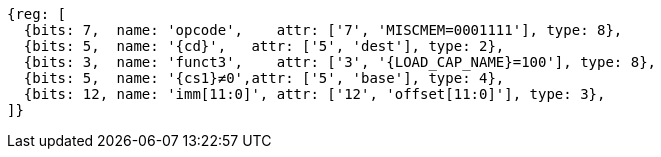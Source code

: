 //## 2.6 Load and Store Instructions

[wavedrom, ,svg,subs=attributes+]
....
{reg: [
  {bits: 7,  name: 'opcode',    attr: ['7', 'MISCMEM=0001111'], type: 8},
  {bits: 5,  name: '{cd}',   attr: ['5', 'dest'], type: 2},
  {bits: 3,  name: 'funct3',    attr: ['3', '{LOAD_CAP_NAME}=100'], type: 8},
  {bits: 5,  name: '{cs1}≠0',attr: ['5', 'base'], type: 4},
  {bits: 12, name: 'imm[11:0]', attr: ['12', 'offset[11:0]'], type: 3},
]}
....
